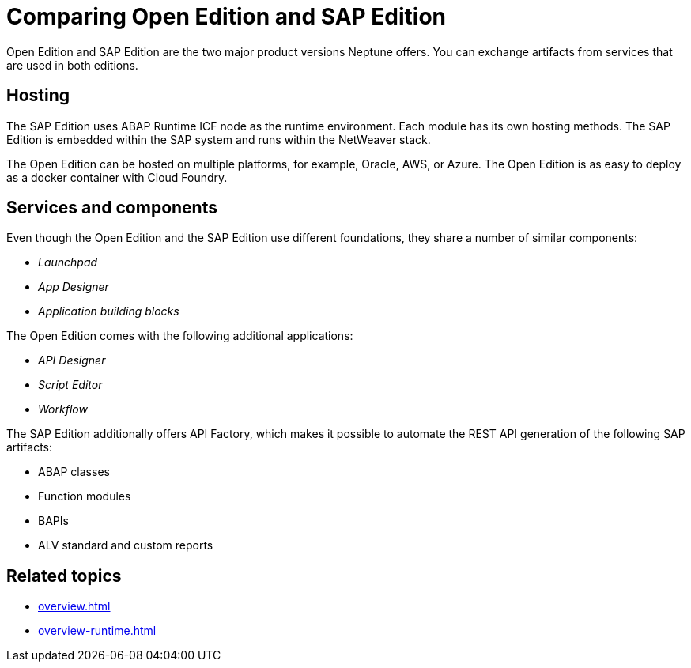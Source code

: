 = Comparing Open Edition and SAP Edition
//TODO: Shift this topic one level higher to a more general overview of the DXP-Editions (when it is available)

Open Edition and SAP Edition are the two major product versions Neptune offers.
You can exchange artifacts from services that are used in both editions.

== Hosting
The SAP Edition uses ABAP Runtime ICF node as the runtime environment.
Each module has its own hosting methods.
//module=edition? If so, state it first, then explain different editions.
The SAP Edition is embedded within the SAP system and runs within the NetWeaver stack.

The Open Edition can be hosted on multiple platforms, for example, Oracle, AWS, or Azure.
The Open Edition is as easy to deploy as a docker container with Cloud Foundry.

== Services and components
Even though the Open Edition and the SAP Edition use different foundations, they share a number of similar components:

* _Launchpad_
* _App Designer_
* _Application building blocks_

The Open Edition comes with the following additional applications:

* _API Designer_
* _Script Editor_
* _Workflow_

The SAP Edition additionally offers API Factory, which makes it possible to automate the REST API generation of the following SAP artifacts:

* ABAP classes
* Function modules
* BAPIs
* ALV standard and custom reports


== Related topics
* xref:overview.adoc[]
* xref:overview-runtime.adoc[]
